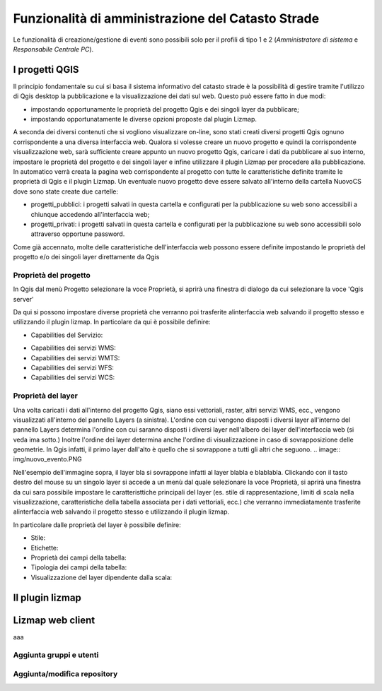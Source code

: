 Funzionalità di amministrazione del Catasto Strade
====================================================

Le funzionalità di creazione/gestione di eventi sono possibili solo per il profili di
tipo 1 e 2 (*Amministratore di sistema* e *Responsabile Centrale PC*).




I progetti QGIS
------------------------

Il principio fondamentale su cui si basa il sistema informativo del catasto strade è la possibilità di gestire tramite l'utilizzo di Qgis desktop la pubblicazione e la visualizzazione dei dati sul web. Questo può essere fatto in due modi:

* impostando opportunamente le proprietà del progetto Qgis e dei singoli layer da pubblicare;
* impostando opportunatamente le diverse opzioni proposte dal plugin Lizmap.

A seconda dei diversi contenuti che si vogliono visualizzare on-line, sono stati creati diversi progetti Qgis ognuno corrispondente a una diversa interfaccia web. Qualora si volesse creare un nuovo progetto e quindi la corrispondente visualizzazione web, sarà sufficiente creare appunto un nuovo progetto Qgis, caricare i dati da pubblicare al suo interno, impostare le proprietà del progetto e dei singoli layer e infine utilizzare il plugin Lizmap per procedere alla pubblicazione. In automatico verrà creata la pagina web corrispondente al progetto con tutte le caratteristiche definite tramite le proprietà di Qgis e il plugin Lizmap.
Un eventuale nuovo progetto deve essere salvato all'interno della cartella NuovoCS dove sono state create due cartelle:

* progetti_pubblici: i progetti salvati in questa cartella e configurati per la pubblicazione su web sono accessibili a chiunque accedendo all'interfaccia web;
* progetti_privati: i progetti salvati in questa cartella e configurati per la pubblicazione su web sono accessibili solo attraverso opportune password.

Come già accennato, molte delle caratteristiche dell'interfaccia web possono essere definite impostando le proprietà del progetto e/o dei singoli layer direttamente da Qgis

Proprietà del progetto
"""""""""""""""""""""""""""""""""""""""""""
In Qgis dal menù Progetto selezionare la voce Proprietà, si aprirà una finestra di dialogo da cui selezionare la voce 'Qgis server'

Da qui si possono impostare diverse proprietà che verranno poi trasferite alinterfaccia web salvando il progetto stesso e utilizzando il plugin lizmap. In particolare da qui è possibile definire:

* Capabilities del Servizio:
.. image:: img/service_cap.png
* Capabilities dei servizi WMS:
* Capabilities dei servizi WMTS:
* Capabilities dei servizi WFS:
* Capabilities dei servizi WCS:

Proprietà del layer
"""""""""""""""""""""""""""""""""""""""""""
Una volta caricati i dati all'interno del progetto Qgis, siano essi vettoriali, raster, altri servizi WMS, ecc., vengono visualizzati all'interno del pannello Layers (a sinistra).
L'ordine con cui vengono disposti i diversi layer all'interno del pannello Layers determina l'ordine con cui saranno disposti i diversi layer nell'albero dei layer dell'interfaccia web (si veda ima sotto.) Inoltre l'ordine dei layer determina anche l'ordine di visualizzazione in caso di sovrapposizione delle geometrie. In Qgis infatti, il primo layer dall'alto è quello che si sovrappone a tutti gli altri che seguono. 
.. image:: img/nuovo_evento.PNG

Nell'esempio dell'immagine sopra, il layer bla si sovrappone infatti al layer blabla e blablabla.
Clickando con il tasto destro del mouse su un singolo layer si accede a un menù dal quale selezionare la voce Proprietà, si aprirà una finestra da cui sara possibile impostare le caratteristtiche principali del layer (es. stile di rappresentazione, limiti di scala nella visualizzazione, caratteristiche della tabella associata per i dati vettoriali, ecc.) che verranno immediatamente trasferite alinterfaccia web salvando il progetto stesso e utilizzando il plugin lizmap.

In particolare dalle proprietà del layer è possibile definire:

* Stile:
* Etichette:
* Proprietà dei campi della tabella:
* Tipologia dei campi della tabella:
* Visualizzazione del layer dipendente dalla scala:

Il plugin lizmap
-----------------------------------





Lizmap web client
---------------------------------------------------


aaa



Aggiunta gruppi e utenti
"""""""""""""""""""""""""""""""""""""""""""




Aggiunta/modifica repository
"""""""""""""""""""""""""""""""""""""""""""


